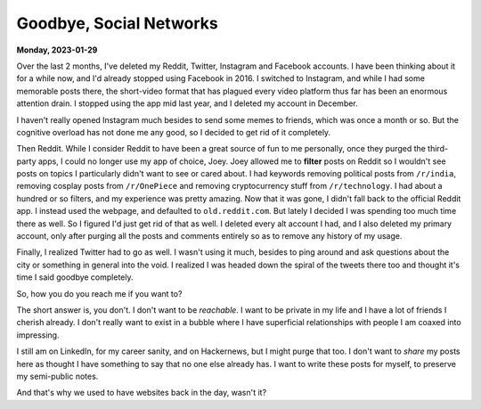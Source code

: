 ===================================================================
Goodbye, Social Networks
===================================================================

**Monday, 2023-01-29**

.. index:: reddit, instagram, facebook, hackernews, twitter, social-networks, adhd

Over the last 2 months, I've deleted my Reddit, Twitter, Instagram and Facebook accounts. I have been thinking about it for a while now, and I'd already stopped using Facebook in 2016. I switched to Instagram, and while I had some memorable posts there, the short-video format that has plagued every video platform thus far has been an enormous attention drain. I stopped using the app mid last year, and I deleted my account in December.

I haven't really opened Instagram much besides to send some memes to friends, which was once a month or so. But the cognitive overload has not done me any good, so I decided to get rid of it completely.

Then Reddit. While I consider Reddit to have been a great source of fun to me personally, once they purged the third-party apps, I could no longer use my app of choice, Joey. Joey allowed me to **filter** posts on Reddit so I wouldn't see posts on topics I particularly didn't want to see or cared about. I had keywords removing political posts from ``/r/india``, removing cosplay posts from ``/r/OnePiece`` and removing cryptocurrency stuff from ``/r/technology``. I had about a hundred or so filters, and my experience was pretty amazing. Now that it was gone, I didn't fall back to the official Reddit app. I instead used the webpage, and defaulted to ``old.reddit.com``. But lately I decided I was spending too much time there as well. So I figured I'd just get rid of that as well. I deleted every alt account I had, and I also deleted my primary account, only after purging all the posts and comments entirely so as to remove any history of my usage.

Finally, I realized Twitter had to go as well. I wasn't using it much, besides to ping around and ask questions about the city or something in general into the void. I realized I was headed down the spiral of the tweets there too and thought it's time I said goodbye completely.

So, how you do you reach me if you want to?

The short answer is, you don't. I don't want to be *reachable*. I want to be private in my life and I have a lot of friends I cherish already. I don't really want to exist in a bubble where I have superficial relationships with people I am coaxed into impressing.

I still am on LinkedIn, for my career sanity, and on Hackernews, but I might purge that too. I don't want to *share* my posts here as thought I have something to say that no one else already has. I want to write these posts for myself, to preserve my semi-public notes.

And that's why we used to have websites back in the day, wasn't it?
